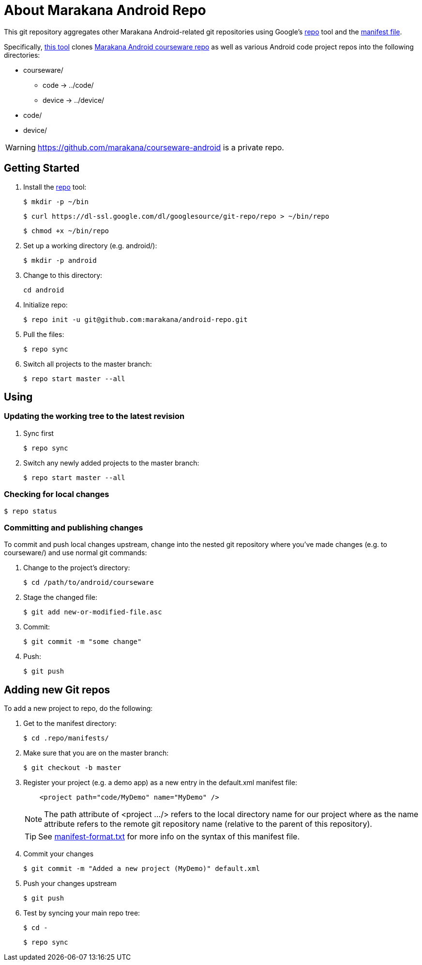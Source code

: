 = About Marakana Android Repo

This git repository aggregates other Marakana Android-related git repositories using Google's http://source.android.com/source/version-control.html[++repo++] tool and the http://code.google.com/p/git-repo/source/browse/docs/manifest-format.txt?name=v1.8.1[manifest file].

Specifically, http://source.android.com/source/using-repo.html[this tool] clones https://github.com/marakana/courseware-android[Marakana Android courseware repo] as well as various Android code project repos into the following directories:

* ++courseware/++
** ++code++ -> ++../code/++
** ++device++ -> ++../device/++
* ++code/++
* ++device/++

WARNING: https://github.com/marakana/courseware-android is a private repo.

== Getting Started

. Install the http://source.android.com/source/version-control.html[++repo++] tool:
+
----
$ mkdir -p ~/bin
----
+
----
$ curl https://dl-ssl.google.com/dl/googlesource/git-repo/repo > ~/bin/repo
----
+
----
$ chmod +x ~/bin/repo
----
+
. Set up a working directory (e.g. ++android/++):
+
----
$ mkdir -p android
----
+
. Change to this directory:
+
----
cd android
----
+
. Initialize repo:
+
----
$ repo init -u git@github.com:marakana/android-repo.git
----
+
. Pull the files:
+
----
$ repo sync
----
+
. Switch all projects to the ++master++ branch:
+
----
$ repo start master --all
----

== Using

=== Updating the working tree to the latest revision

. Sync first
+
----
$ repo sync
----
+
. Switch any newly added projects to the ++master++ branch:
+
----
$ repo start master --all
----

=== Checking for local changes

----
$ repo status
----

=== Committing and publishing changes

To commit and push local changes upstream, change into the nested git repository where you've made changes (e.g. to ++courseware/++) and use normal ++git++ commands:

. Change to the project's directory:
+
----
$ cd /path/to/android/courseware
----
+
. Stage the changed file:
+
----
$ git add new-or-modified-file.asc
----
+
. Commit:
+
----
$ git commit -m "some change"
----
+
. Push:
+
----
$ git push
----


== Adding new Git repos

To add a new project to repo, do the following:

. Get to the manifest directory:
+
----
$ cd .repo/manifests/
----
+
. Make sure that you are on the ++master++ branch:
+
----
$ git checkout -b master
----
+
. Register your project (e.g. a demo app) as a new entry in the ++default.xml++ manifest file:
+
----
    <project path="code/MyDemo" name="MyDemo" />
----
+
NOTE: The ++path++ attribute of ++<project .../>++ refers to the local directory name for our project where as the ++name++ attribute refers to the remote git repository name (relative to the parent of this repository).
+
TIP: See http://code.google.com/p/git-repo/source/browse/docs/manifest-format.txt?name=v1.8.1[manifest-format.txt] for more info on the syntax of this manifest file.
+
. Commit your changes
+
----
$ git commit -m "Added a new project (MyDemo)" default.xml
----
+
. Push your changes upstream
+
----
$ git push
----
+
. Test by syncing your main repo tree:
+
----
$ cd -
----
+
----
$ repo sync
----
